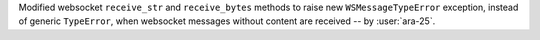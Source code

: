 Modified websocket ``receive_str`` and ``receive_bytes`` methods to raise new ``WSMessageTypeError`` exception, instead of generic ``TypeError``, when websocket messages without content are received -- by :user:`ara-25`.
